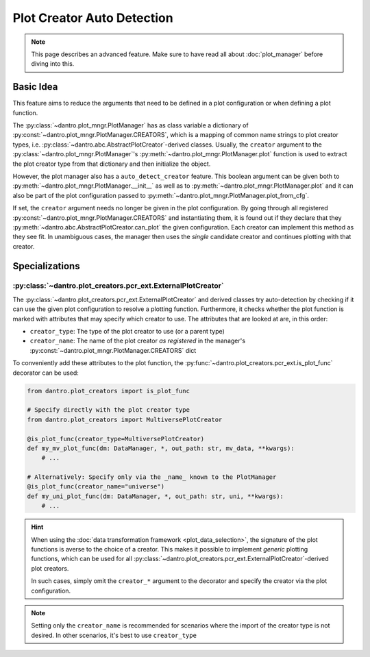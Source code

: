 .. _plot_creator_auto_detection:

Plot Creator Auto Detection
===========================

.. note::

    This page describes an advanced feature.
    Make sure to have read all about :doc:`plot_manager` before diving into this.

Basic Idea
----------
This feature aims to reduce the arguments that need to be defined in a plot configuration or when defining a plot function.

The :py:class:`~dantro.plot_mngr.PlotManager` has as class variable a dictionary of :py:const:`~dantro.plot_mngr.PlotManager.CREATORS`, which is a mapping of common name strings to plot creator types, i.e. :py:class:`~dantro.abc.AbstractPlotCreator`-derived classes.
Usually, the ``creator`` argument to the :py:class:`~dantro.plot_mngr.PlotManager`\'s :py:meth:`~dantro.plot_mngr.PlotManager.plot` function is used to extract the plot creator type from that dictionary and then initialize the object.

However, the plot manager also has a ``auto_detect_creator`` feature.
This boolean argument can be given both to :py:meth:`~dantro.plot_mngr.PlotManager.__init__` as well as to :py:meth:`~dantro.plot_mngr.PlotManager.plot` and it can also be part of the plot configuration passed to :py:meth:`~dantro.plot_mngr.PlotManager.plot_from_cfg`.

If set, the ``creator`` argument needs no longer be given in the plot configuration. By going through all registered :py:const:`~dantro.plot_mngr.PlotManager.CREATORS` and instantiating them, it is found out if they declare that they :py:meth:`~dantro.abc.AbstractPlotCreator.can_plot` the given configuration.
Each creator can implement this method as they see fit.
In unambiguous cases, the manager then uses the *single* candidate creator and continues plotting with that creator.


Specializations
---------------

:py:class:`~dantro.plot_creators.pcr_ext.ExternalPlotCreator`
^^^^^^^^^^^^^^^^^^^^^^^^^^^^^^^^^^^^^^^^^^^^^^^^^^^^^^^^^^^^^
The :py:class:`~dantro.plot_creators.pcr_ext.ExternalPlotCreator` and derived classes try auto-detection by checking if it can use the given plot configuration to resolve a plotting function.
Furthermore, it checks whether the plot function is marked with attributes that may specify which creator to use. The attributes that are looked at are, in this order:

* ``creator_type``: The type of the plot creator to use (or a parent type)
* ``creator_name``: The name of the plot creator *as registered* in the manager's :py:const:`~dantro.plot_mngr.PlotManager.CREATORS` dict

To conveniently add these attributes to the plot function, the :py:func:`~dantro.plot_creators.pcr_ext.is_plot_func` decorator can be used:

.. code-block:: python

  from dantro.plot_creators import is_plot_func

  # Specify directly with the plot creator type
  from dantro.plot_creators import MultiversePlotCreator

  @is_plot_func(creator_type=MultiversePlotCreator)
  def my_mv_plot_func(dm: DataManager, *, out_path: str, mv_data, **kwargs):
      # ...

  # Alternatively: Specify only via the _name_ known to the PlotManager
  @is_plot_func(creator_name="universe")
  def my_uni_plot_func(dm: DataManager, *, out_path: str, uni, **kwargs):
      # ...

.. hint::

    When using the :doc:`data transformation framework <plot_data_selection>`, the signature of the plot functions is averse to the choice of a creator.
    This makes it possible to implement *generic* plotting functions, which can be used for all :py:class:`~dantro.plot_creators.pcr_ext.ExternalPlotCreator`\ -derived plot creators.

    In such cases, simply omit the ``creator_*`` argument to the decorator and specify the creator via the plot configuration.

.. note::

    Setting only the ``creator_name`` is recommended for scenarios where the import of the creator type is not desired.
    In other scenarios, it's best to use ``creator_type``
